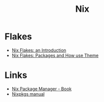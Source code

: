 :PROPERTIES:
:ID:       1bfe562d-0276-4849-bf86-d0145fdf3711
:END:
#+title: Nix

* Flakes
+ [[https://christine.website/blog/nix-flakes-1-2022-02-21][Nix Flakes: an Introduction]]
+ [[https://christine.website/blog/nix-flakes-2-2022-02-27][Nix Flakes: Packages and How use Theme]]

* Links
+ [[https://book.divnix.com/ch00-00-the-nix-package-manager.html][Nix Package Manager - Book]]
+ [[https://nixosbrasil.github.io/nix-docgen/master/nixpkgs/manual.html][Nixpkgs manual]]
